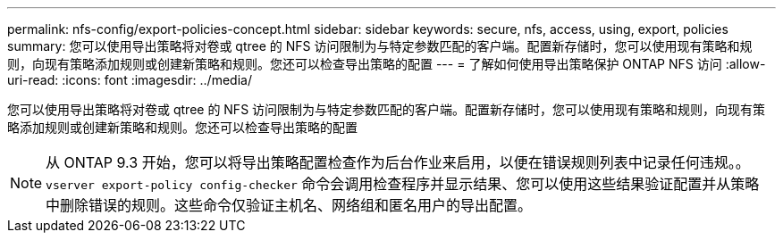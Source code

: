 ---
permalink: nfs-config/export-policies-concept.html 
sidebar: sidebar 
keywords: secure, nfs, access, using, export, policies 
summary: 您可以使用导出策略将对卷或 qtree 的 NFS 访问限制为与特定参数匹配的客户端。配置新存储时，您可以使用现有策略和规则，向现有策略添加规则或创建新策略和规则。您还可以检查导出策略的配置 
---
= 了解如何使用导出策略保护 ONTAP NFS 访问
:allow-uri-read: 
:icons: font
:imagesdir: ../media/


[role="lead"]
您可以使用导出策略将对卷或 qtree 的 NFS 访问限制为与特定参数匹配的客户端。配置新存储时，您可以使用现有策略和规则，向现有策略添加规则或创建新策略和规则。您还可以检查导出策略的配置

[NOTE]
====
从 ONTAP 9.3 开始，您可以将导出策略配置检查作为后台作业来启用，以便在错误规则列表中记录任何违规。。 `vserver export-policy config-checker` 命令会调用检查程序并显示结果、您可以使用这些结果验证配置并从策略中删除错误的规则。这些命令仅验证主机名、网络组和匿名用户的导出配置。

====